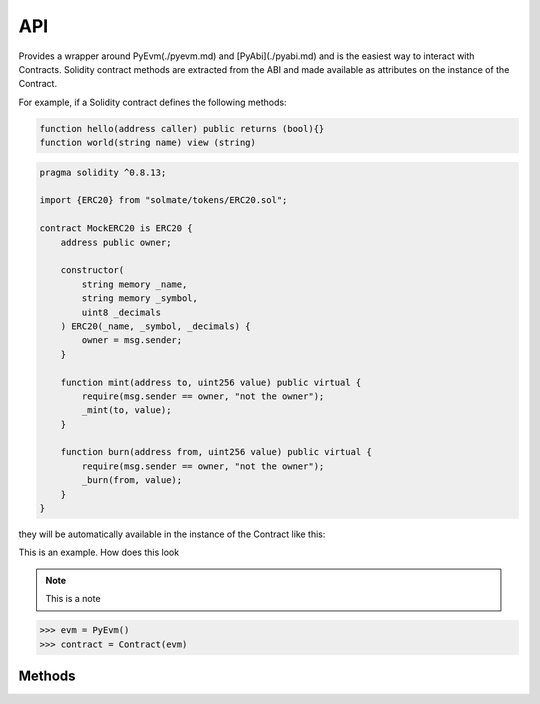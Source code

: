 .. _api:

API
===

.. py:module:: simular.contract

Provides a wrapper around PyEvm(./pyevm.md) and [PyAbi](./pyabi.md) and is the easiest 
way to interact with Contracts.  Solidity contract methods are extracted from the ABI 
and made available as attributes on the instance of the Contract. 

For example, if a Solidity contract defines the following methods:

.. code-block:: javascript

    function hello(address caller) public returns (bool){}
    function world(string name) view (string) 


.. code-block:: none

    pragma solidity ^0.8.13;

    import {ERC20} from "solmate/tokens/ERC20.sol";

    contract MockERC20 is ERC20 {
        address public owner;

        constructor(
            string memory _name,
            string memory _symbol,
            uint8 _decimals
        ) ERC20(_name, _symbol, _decimals) {
            owner = msg.sender;
        }

        function mint(address to, uint256 value) public virtual {
            require(msg.sender == owner, "not the owner");
            _mint(to, value);
        }

        function burn(address from, uint256 value) public virtual {
            require(msg.sender == owner, "not the owner");
            _burn(from, value);
        }
    }


they will be automatically available in the instance of the Contract like this:

This is an example. How does this look

.. note::

    This is a note


.. py:class:: simular.Contract(*args, evm: PyEvm)

    Main smart contract API 


    * ``evm`` (`PyEvm`) is an instance of `PyEvm`
    * ``args`` are whatever

    `Returns`: nothing right now.


.. code-block:: python

    >>> evm = PyEvm()
    >>> contract = Contract(evm)


Methods
--------

.. py:staticmethod:: from_snapshot(snap: str)

    Create a new EVM from a snapshot

    :param str snap:  this is the arg
    :param str another:  this is the arg
    :raises Exception: thrown on bad address
    :returns the values:
   
    load it...

.. py:method:: at(address: str)

    Set the contract address
